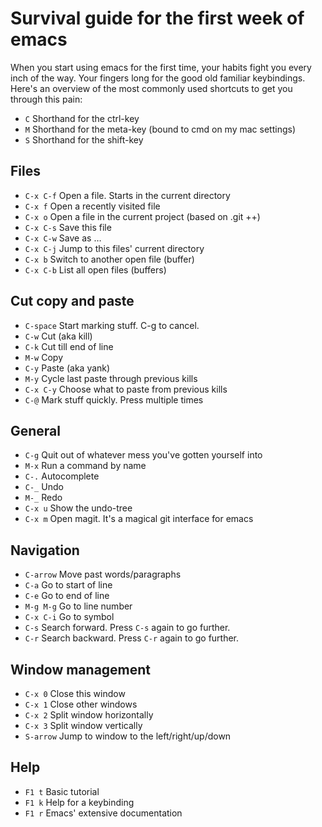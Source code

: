 * Survival guide for the first week of emacs

When you start using emacs for the first time, your habits fight you every inch
of the way. Your fingers long for the good old familiar keybindings. Here's an
overview of the most commonly used shortcuts to get you through this pain:

- =C= Shorthand for the ctrl-key
- =M= Shorthand for the meta-key (bound to cmd on my mac settings)
- =S= Shorthand for the shift-key

** Files

- =C-x C-f= Open a file. Starts in the current directory
- =C-x f= Open a recently visited file
- =C-x o= Open a file in the current project (based on .git ++)
- =C-x C-s= Save this file
- =C-x C-w= Save as ...
- =C-x C-j= Jump to this files' current directory
- =C-x b= Switch to another open file (buffer)
- =C-x C-b= List all open files (buffers)

** Cut copy and paste

- =C-space= Start marking stuff. C-g to cancel.
- =C-w= Cut (aka kill)
- =C-k= Cut till end of line
- =M-w= Copy
- =C-y= Paste (aka yank)
- =M-y= Cycle last paste through previous kills
- =C-x C-y= Choose what to paste from previous kills
- =C-@= Mark stuff quickly. Press multiple times

** General

- =C-g= Quit out of whatever mess you've gotten yourself into
- =M-x= Run a command by name
- =C-.= Autocomplete
- =C-_= Undo
- =M-_= Redo
- =C-x u= Show the undo-tree
- =C-x m= Open magit. It's a magical git interface for emacs

** Navigation

- =C-arrow= Move past words/paragraphs
- =C-a= Go to start of line
- =C-e= Go to end of line
- =M-g M-g= Go to line number
- =C-x C-i= Go to symbol
- =C-s= Search forward. Press =C-s= again to go further.
- =C-r= Search backward. Press =C-r= again to go further.

** Window management

- =C-x 0= Close this window
- =C-x 1= Close other windows
- =C-x 2= Split window horizontally
- =C-x 3= Split window vertically
- =S-arrow= Jump to window to the left/right/up/down

** Help

- =F1 t= Basic tutorial
- =F1 k= Help for a keybinding
- =F1 r= Emacs' extensive documentation